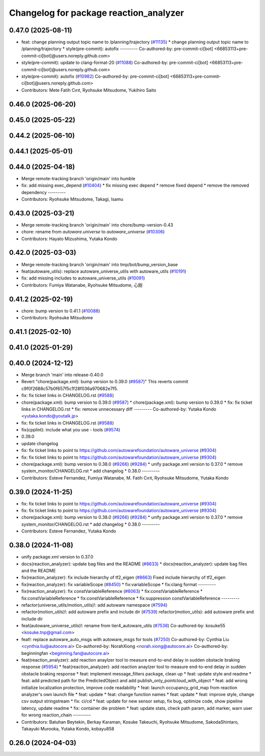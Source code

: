 ^^^^^^^^^^^^^^^^^^^^^^^^^^^^^^^^^^^^^^^
Changelog for package reaction_analyzer
^^^^^^^^^^^^^^^^^^^^^^^^^^^^^^^^^^^^^^^

0.47.0 (2025-08-11)
-------------------
* feat: change planning output topic name to /planning/trajectory (`#11135 <https://github.com/autowarefoundation/autoware_universe/issues/11135>`_)
  * change planning output topic name to /planning/trajectory
  * style(pre-commit): autofix
  ---------
  Co-authored-by: pre-commit-ci[bot] <66853113+pre-commit-ci[bot]@users.noreply.github.com>
* style(pre-commit): update to clang-format-20 (`#11088 <https://github.com/autowarefoundation/autoware_universe/issues/11088>`_)
  Co-authored-by: pre-commit-ci[bot] <66853113+pre-commit-ci[bot]@users.noreply.github.com>
* style(pre-commit): autofix (`#10982 <https://github.com/autowarefoundation/autoware_universe/issues/10982>`_)
  Co-authored-by: pre-commit-ci[bot] <66853113+pre-commit-ci[bot]@users.noreply.github.com>
* Contributors: Mete Fatih Cırıt, Ryohsuke Mitsudome, Yukihiro Saito

0.46.0 (2025-06-20)
-------------------

0.45.0 (2025-05-22)
-------------------

0.44.2 (2025-06-10)
-------------------

0.44.1 (2025-05-01)
-------------------

0.44.0 (2025-04-18)
-------------------
* Merge remote-tracking branch 'origin/main' into humble
* fix: add missing exec_depend (`#10404 <https://github.com/autowarefoundation/autoware_universe/issues/10404>`_)
  * fix missing exec depend
  * remove fixed depend
  * remove the removed dependency
  ---------
* Contributors: Ryohsuke Mitsudome, Takagi, Isamu

0.43.0 (2025-03-21)
-------------------
* Merge remote-tracking branch 'origin/main' into chore/bump-version-0.43
* chore: rename from `autoware.universe` to `autoware_universe` (`#10306 <https://github.com/autowarefoundation/autoware_universe/issues/10306>`_)
* Contributors: Hayato Mizushima, Yutaka Kondo

0.42.0 (2025-03-03)
-------------------
* Merge remote-tracking branch 'origin/main' into tmp/bot/bump_version_base
* feat(autoware_utils): replace autoware_universe_utils with autoware_utils  (`#10191 <https://github.com/autowarefoundation/autoware_universe/issues/10191>`_)
* fix: add missing includes to autoware_universe_utils (`#10091 <https://github.com/autowarefoundation/autoware_universe/issues/10091>`_)
* Contributors: Fumiya Watanabe, Ryohsuke Mitsudome, 心刚

0.41.2 (2025-02-19)
-------------------
* chore: bump version to 0.41.1 (`#10088 <https://github.com/autowarefoundation/autoware_universe/issues/10088>`_)
* Contributors: Ryohsuke Mitsudome

0.41.1 (2025-02-10)
-------------------

0.41.0 (2025-01-29)
-------------------

0.40.0 (2024-12-12)
-------------------
* Merge branch 'main' into release-0.40.0
* Revert "chore(package.xml): bump version to 0.39.0 (`#9587 <https://github.com/autowarefoundation/autoware_universe/issues/9587>`_)"
  This reverts commit c9f0f2688c57b0f657f5c1f28f036a970682e7f5.
* fix: fix ticket links in CHANGELOG.rst (`#9588 <https://github.com/autowarefoundation/autoware_universe/issues/9588>`_)
* chore(package.xml): bump version to 0.39.0 (`#9587 <https://github.com/autowarefoundation/autoware_universe/issues/9587>`_)
  * chore(package.xml): bump version to 0.39.0
  * fix: fix ticket links in CHANGELOG.rst
  * fix: remove unnecessary diff
  ---------
  Co-authored-by: Yutaka Kondo <yutaka.kondo@youtalk.jp>
* fix: fix ticket links in CHANGELOG.rst (`#9588 <https://github.com/autowarefoundation/autoware_universe/issues/9588>`_)
* fix(cpplint): include what you use - tools (`#9574 <https://github.com/autowarefoundation/autoware_universe/issues/9574>`_)
* 0.39.0
* update changelog
* fix: fix ticket links to point to https://github.com/autowarefoundation/autoware_universe (`#9304 <https://github.com/autowarefoundation/autoware_universe/issues/9304>`_)
* fix: fix ticket links to point to https://github.com/autowarefoundation/autoware_universe (`#9304 <https://github.com/autowarefoundation/autoware_universe/issues/9304>`_)
* chore(package.xml): bump version to 0.38.0 (`#9266 <https://github.com/autowarefoundation/autoware_universe/issues/9266>`_) (`#9284 <https://github.com/autowarefoundation/autoware_universe/issues/9284>`_)
  * unify package.xml version to 0.37.0
  * remove system_monitor/CHANGELOG.rst
  * add changelog
  * 0.38.0
  ---------
* Contributors: Esteve Fernandez, Fumiya Watanabe, M. Fatih Cırıt, Ryohsuke Mitsudome, Yutaka Kondo

0.39.0 (2024-11-25)
-------------------
* fix: fix ticket links to point to https://github.com/autowarefoundation/autoware_universe (`#9304 <https://github.com/autowarefoundation/autoware_universe/issues/9304>`_)
* fix: fix ticket links to point to https://github.com/autowarefoundation/autoware_universe (`#9304 <https://github.com/autowarefoundation/autoware_universe/issues/9304>`_)
* chore(package.xml): bump version to 0.38.0 (`#9266 <https://github.com/autowarefoundation/autoware_universe/issues/9266>`_) (`#9284 <https://github.com/autowarefoundation/autoware_universe/issues/9284>`_)
  * unify package.xml version to 0.37.0
  * remove system_monitor/CHANGELOG.rst
  * add changelog
  * 0.38.0
  ---------
* Contributors: Esteve Fernandez, Yutaka Kondo

0.38.0 (2024-11-08)
-------------------
* unify package.xml version to 0.37.0
* docs(reaction_analyzer): update bag files and the README (`#8633 <https://github.com/autowarefoundation/autoware_universe/issues/8633>`_)
  * docs(reaction_analyzer): update bag files and the README
* fix(reaction_analyzer): fix include hierarchy of tf2_eigen (`#8663 <https://github.com/autowarefoundation/autoware_universe/issues/8663>`_)
  Fixed include hierarchy of tf2_eigen
* fix(reaction_analyzer): fix variableScope (`#8450 <https://github.com/autowarefoundation/autoware_universe/issues/8450>`_)
  * fix:variableScope
  * fix:clang format
  ---------
* fix(reaction_analyzer): fix constVariableReference (`#8063 <https://github.com/autowarefoundation/autoware_universe/issues/8063>`_)
  * fix:constVariableReference
  * fix:constVariableReference
  * fix:constVariableReference
  * fix:suppression constVariableReference
  ---------
* refactor(universe_utils/motion_utils)!: add autoware namespace (`#7594 <https://github.com/autowarefoundation/autoware_universe/issues/7594>`_)
* refactor(motion_utils)!: add autoware prefix and include dir (`#7539 <https://github.com/autowarefoundation/autoware_universe/issues/7539>`_)
  refactor(motion_utils): add autoware prefix and include dir
* feat(autoware_universe_utils)!: rename from tier4_autoware_utils (`#7538 <https://github.com/autowarefoundation/autoware_universe/issues/7538>`_)
  Co-authored-by: kosuke55 <kosuke.tnp@gmail.com>
* feat!: replace autoware_auto_msgs with autoware_msgs for tools (`#7250 <https://github.com/autowarefoundation/autoware_universe/issues/7250>`_)
  Co-authored-by: Cynthia Liu <cynthia.liu@autocore.ai>
  Co-authored-by: NorahXiong <norah.xiong@autocore.ai>
  Co-authored-by: beginningfan <beginning.fan@autocore.ai>
* feat(reaction_analyzer): add reaction anaylzer tool to measure end-to-end delay in sudden obstacle braking response (`#5954 <https://github.com/autowarefoundation/autoware_universe/issues/5954>`_)
  * feat(reaction_analyzer): add reaction anaylzer tool to measure end-to-end delay in sudden obstacle braking response
  * feat: implement message_filters package, clean up
  * feat: update style and readme
  * feat: add predicted path for the PredictedObject and add publish_only_pointcloud_with_object
  * feat: add wrong initialize localization protection, improve code readability
  * feat: launch occupancy_grid_map from reaction analyzer's own launch file
  * feat: update
  * feat: change function names
  * feat: update
  * feat: improve style, change csv output stringstream
  * fix: ci/cd
  * feat: update for new sensor setup, fix bug, optimize code, show pipeline latency, update readme
  * fix: container die problem
  * feat: update stats, check path param, add marker, warn user for wrong reaction_chain
  ---------
* Contributors: Batuhan Beytekin, Berkay Karaman, Kosuke Takeuchi, Ryohsuke Mitsudome, SakodaShintaro, Takayuki Murooka, Yutaka Kondo, kobayu858

0.26.0 (2024-04-03)
-------------------
